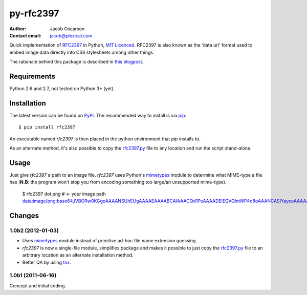 ==========
py-rfc2397
==========

:Author: Jacob Oscarson
:Contact email: jacob@plexical.com

Quick implementation of RFC2397_ in Python, `MIT Licenced`_. RFC2397
is also known as the 'data url' format used to embed image data
directly into CSS stylesheets among other things.

The rationale behind this package is described in `this blogpost`_.

.. _RFC2397: http://tools.ietf.org/html/rfc2397
.. _`MIT Licenced`: http://www.opensource.org/licenses/mit-license.php
.. _dataurl: http://pypi.python.org/pypi/dataurl
.. _`this blogpost`: http://bit.ly/kwUnQL

Requirements
------------

Python 2.6 and 2.7, not tested on Python 3+ (yet).

Installation
------------

The latest version can be found on PyPI_. The recommended way to
install is via `pip`_::

    $ pip install rfc2397

An executable named `rfc2397` is then placed in the python environment
that `pip` installs to.

As an alternate method, it's also possible to copy the `rfc2397.py`_
file to any location and run the script stand-alone.

.. _`rfc2397.py`: https://github.com/JacobOscarson/py-rfc2397/blob/master/rfc2397.py

Usage
-----

Just give `rfc2397` a path to an image file. `rfc2397` uses Python's
mimetypes_ module to determine what MIME-type a file has (**N.B**:
the program won't stop you from encoding something too large/an
unsupported mime-type).

    $ rfc2397 dot.png # <- your image path
    data:image/png;base64,iVBORw0KGgoAAAANSUhEUgAAAAEAAAABCAIAAACQd1PeAAAADElEQVQImWP4o8oAAANCASIYayeeAAAAAElFTkSuQmCC

.. _pip: http://www.pip-installer.org/
.. _PyPI: http://pypi.python.org/pypi

Changes
-------

1.0b2 (2012-01-03)
++++++++++++++++++

* Uses mimetypes_ module instead of primitive ad-hoc file name
  extension guessing.
* `rfc2397` is now a single-file module, simplifies package and makes
  it possible to just copy the `rfc2397.py`_ file to an arbitrary
  location as an alternate installation method.
* Better QA by using tox_.

.. _mimetypes: http://docs.python.org/library/mimetypes.html
.. _`rfc2397.py`: https://github.com/JacobOscarson/py-rfc2397/blob/master/rfc2397.py
.. _tox: http://tox.testrun.org/

1.0b1 (2011-06-16)
++++++++++++++++++

Concept and initial coding.
